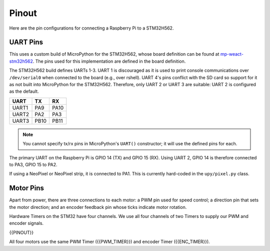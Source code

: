 
======
Pinout
======

Here are the pin configurations for connecting a Raspberry Pi to a STM32H562.

UART Pins
---------

This uses a custom build of MicroPython for the STM32H562, whose board definition
can be found at `mp-weact-stm32h562 <https://github.com/ifurusato/mp-weact-stm32h562/>`__.
The pins used for this implementation are defined in the board definition.

The STM32H562 build defines UARTs 1-3. UART 1 is discouraged as it is used to
print console communications over ``/dev/serial0`` when connected to the board
(e.g., over rshell). UART 4's pins conflict with the SD card so support for it
as not built into MicroPython for the STM32H562. Therefore, only UART 2 or
UART 3 are suitable: UART 2 is configured as the default.

+--------+-------+-------+
| UART   |  TX   |  RX   |
+========+=======+=======+
| UART1  |  PA9  | PA10  |
+--------+-------+-------+
| UART2  |  PA2  | PA3   |
+--------+-------+-------+
| UART3  | PB10  | PB11  |
+--------+-------+-------+

.. note::

    You cannot specify tx/rx pins in MicroPython's ``UART()`` constructor;
    it will use the defined pins for each.

The primary UART on the Raspberry Pi is GPIO 14 (TX) and GPIO 15 (RX). Using
UART 2, GPIO 14 is therefore connected to PA3, GPIO 15 to PA2.

If using a NeoPixel or NeoPixel strip, it is connected to PA1. This is currently
hard-coded in the ``upy/pixel.py`` class.


Motor Pins
----------

Apart from power, there are three connections to each motor: a PWM pin used for
speed control; a direction pin that sets the motor direction; and an encoder
feedback pin whose ticks indicate motor rotation.

Hardware Timers on the STM32 have four channels. We use all four channels of
two Timers to supply our PWM and encoder signals.

{{PINOUT}}

All four motors use the same PWM Timer ({{PWM_TIMER}}) and encoder Timer
({{ENC_TIMER}}).

